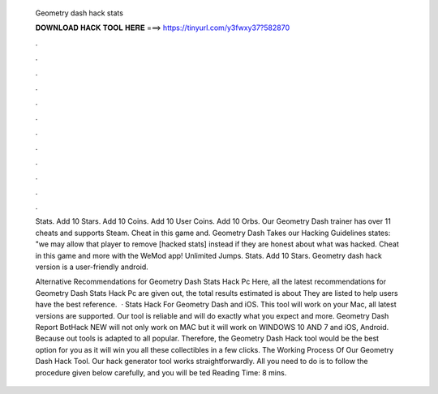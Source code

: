   Geometry dash hack stats
  
  
  
  𝐃𝐎𝐖𝐍𝐋𝐎𝐀𝐃 𝐇𝐀𝐂𝐊 𝐓𝐎𝐎𝐋 𝐇𝐄𝐑𝐄 ===> https://tinyurl.com/y3fwxy37?582870
  
  
  
  .
  
  
  
  .
  
  
  
  .
  
  
  
  .
  
  
  
  .
  
  
  
  .
  
  
  
  .
  
  
  
  .
  
  
  
  .
  
  
  
  .
  
  
  
  .
  
  
  
  .
  
  Stats. Add 10 Stars. Add 10 Coins. Add 10 User Coins. Add 10 Orbs. Our Geometry Dash trainer has over 11 cheats and supports Steam. Cheat in this game and. Geometry Dash Takes our Hacking Guidelines states: "we may allow that player to remove [hacked stats] instead if they are honest about what was hacked. Cheat in this game and more with the WeMod app! Unlimited Jumps. Stats. Add 10 Stars. Geometry dash hack version is a user-friendly android.
  
  Alternative Recommendations for Geometry Dash Stats Hack Pc Here, all the latest recommendations for Geometry Dash Stats Hack Pc are given out, the total results estimated is about They are listed to help users have the best reference.  · Stats Hack For Geometry Dash and iOS. This tool will work on your Mac, all latest versions are supported. Our tool is reliable and will do exactly what you expect and more. Geometry Dash Report BotHack NEW will not only work on MAC but it will work on WINDOWS 10 AND 7 and iOS, Android. Because out tools is adapted to all popular. Therefore, the Geometry Dash Hack tool would be the best option for you as it will win you all these collectibles in a few clicks. The Working Process Of Our Geometry Dash Hack Tool. Our hack generator tool works straightforwardly. All you need to do is to follow the procedure given below carefully, and you will be ted Reading Time: 8 mins.

